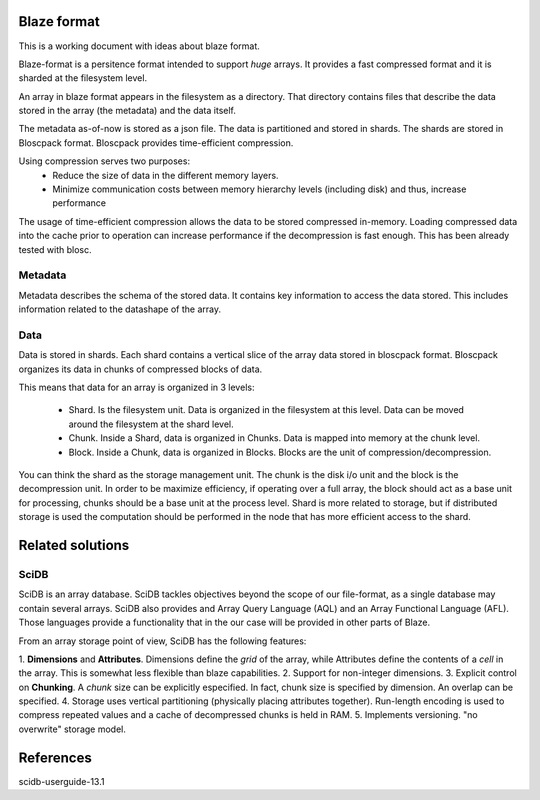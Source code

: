 ==============
 Blaze format
==============

This is a working document with ideas about blaze format.

Blaze-format is a persitence format intended to support *huge* arrays.
It provides a fast compressed format and it is sharded at the filesystem
level.

An array in blaze format appears in the filesystem as a directory. That
directory contains files that describe the data stored in the array
(the metadata) and the data itself.

The metadata as-of-now is stored as a json file. The data is partitioned
and stored in shards. The shards are stored in Bloscpack
format. Bloscpack provides time-efficient compression.

Using compression serves two purposes:
 - Reduce the size of data in the different memory layers.
 - Minimize communication costs between memory hierarchy levels
   (including disk) and thus, increase performance

The usage of time-efficient compression allows the data to be stored
compressed in-memory. Loading compressed data into the cache prior to
operation can increase performance if the decompression is fast enough.
This has been already tested with blosc.

Metadata
========
Metadata describes the schema of the stored data. It contains key
information to access the data stored. This includes information related
to the datashape of the array.

Data
====
Data is stored in shards. Each shard contains a vertical slice of the
array data stored in bloscpack format. Bloscpack organizes its data in
chunks of compressed blocks of data.

This means that data for an array is organized in 3 levels:

 - Shard. Is the filesystem unit. Data is organized in the filesystem at
   this level. Data can be moved around the filesystem at the shard
   level.

 - Chunk. Inside a Shard, data is organized in Chunks. Data is mapped
   into memory at the chunk level.

 - Block. Inside a Chunk, data is organized in Blocks. Blocks are the
   unit of compression/decompression.

You can think the shard as the storage management unit. The chunk is the
disk i/o unit and the block is the decompression unit. In order to be
maximize efficiency, if operating over a full array, the block should
act as a base unit for processing, chunks should be a base unit at the
process level. Shard is more related to storage, but if distributed
storage is used the computation should be performed in the node that has
more efficient access to the shard.

===================
 Related solutions
===================

SciDB
=====
SciDB is an array database. SciDB tackles objectives beyond the scope of
our file-format, as a single database may contain several arrays. SciDB
also provides and Array Query Language (AQL) and an Array Functional
Language (AFL). Those languages provide a functionality that in the our
case will be provided in other parts of Blaze.

From an array storage point of view, SciDB has the following features:

1. **Dimensions** and **Attributes**. Dimensions define the *grid* of the array,
while Attributes define the contents of a *cell* in the array. This is
somewhat less flexible than blaze capabilities. 
2. Support for non-integer dimensions. 
3. Explicit control on **Chunking**. A *chunk* size can be explicitly
especified. In fact, chunk size is specified by dimension. An overlap
can be specified.
4. Storage uses vertical partitioning (physically placing attributes
together). Run-length encoding is used to compress repeated values and a
cache of decompressed chunks is held in RAM.
5. Implements versioning. "no overwrite" storage model.


============
 References
============
scidb-userguide-13.1
